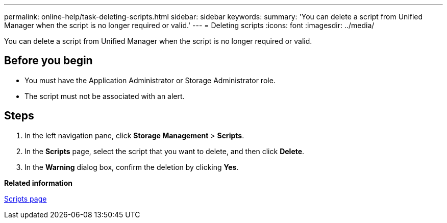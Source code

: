 ---
permalink: online-help/task-deleting-scripts.html
sidebar: sidebar
keywords: 
summary: 'You can delete a script from Unified Manager when the script is no longer required or valid.'
---
= Deleting scripts
:icons: font
:imagesdir: ../media/

[.lead]
You can delete a script from Unified Manager when the script is no longer required or valid.

== Before you begin

* You must have the Application Administrator or Storage Administrator role.
* The script must not be associated with an alert.

== Steps

. In the left navigation pane, click *Storage Management* > *Scripts*.
. In the *Scripts* page, select the script that you want to delete, and then click *Delete*.
. In the *Warning* dialog box, confirm the deletion by clicking *Yes*.

*Related information*

xref:reference-management-scripts-page.adoc[Scripts page]

